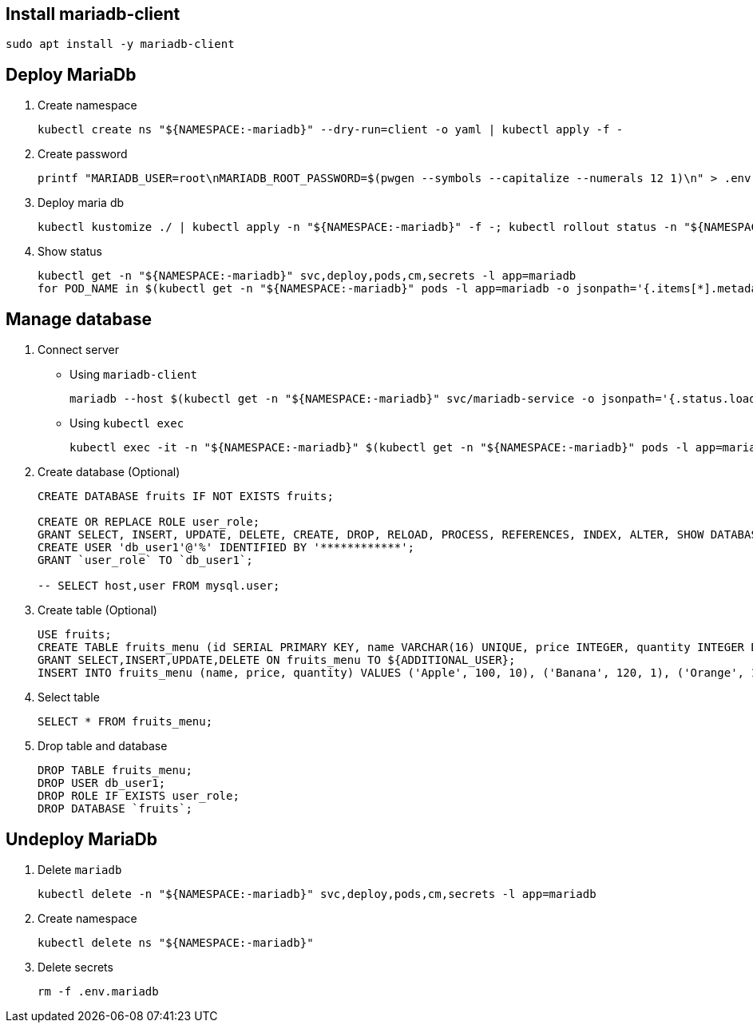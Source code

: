 ## Install mariadb-client

[source,shell]
----
sudo apt install -y mariadb-client
----

## Deploy MariaDb

. Create namespace
+
[source,shell]
----
kubectl create ns "${NAMESPACE:-mariadb}" --dry-run=client -o yaml | kubectl apply -f -
----

. Create password
+
[source,shell]
----
printf "MARIADB_USER=root\nMARIADB_ROOT_PASSWORD=$(pwgen --symbols --capitalize --numerals 12 1)\n" > .env.mariadb
----

. Deploy maria db
+
[source,shell]
----
kubectl kustomize ./ | kubectl apply -n "${NAMESPACE:-mariadb}" -f -; kubectl rollout status -n "${NAMESPACE:-mariadb}" deploy -l app=mariadb
----

. Show status
+
[source,shell]
----
kubectl get -n "${NAMESPACE:-mariadb}" svc,deploy,pods,cm,secrets -l app=mariadb
for POD_NAME in $(kubectl get -n "${NAMESPACE:-mariadb}" pods -l app=mariadb -o jsonpath='{.items[*].metadata.name}'); do kubectl logs -n "${NAMESPACE:-mariadb}" ${POD_NAME}; done
----

## Manage database

. Connect server
+
--
* Using `mariadb-client`
+
[source,shell]
----
mariadb --host $(kubectl get -n "${NAMESPACE:-mariadb}" svc/mariadb-service -o jsonpath='{.status.loadBalancer.ingress[0].ip}{"\n"}') --port 3306 --user $(sed -ne '/^MARIADB_USER=/s/^.*=//p' .env.mariadb) --password=$(sed -ne '/^MARIADB_ROOT_PASSWORD=/s/^.*=//p' .env.mariadb)
----

* Using `kubectl exec`
+
[source,shell]
----
kubectl exec -it -n "${NAMESPACE:-mariadb}" $(kubectl get -n "${NAMESPACE:-mariadb}" pods -l app=mariadb -o jsonpath="{.items[0].metadata.name}") -- mariadb -u root -p
----
--

. Create database (Optional)
+
[source,sql]
----
CREATE DATABASE fruits IF NOT EXISTS fruits;

CREATE OR REPLACE ROLE user_role;
GRANT SELECT, INSERT, UPDATE, DELETE, CREATE, DROP, RELOAD, PROCESS, REFERENCES, INDEX, ALTER, SHOW DATABASES, CREATE TEMPORARY TABLES, LOCK TABLES, EXECUTE, REPLICATION SLAVE, REPLICATION CLIENT, CREATE VIEW, SHOW VIEW, CREATE ROUTINE, ALTER ROUTINE, CREATE USER, EVENT, TRIGGER ON *.* TO user_role WITH GRANT OPTION;
CREATE USER 'db_user1'@'%' IDENTIFIED BY '************';
GRANT `user_role` TO `db_user1`;

-- SELECT host,user FROM mysql.user;
----

. Create table (Optional)
+
[source,sql]
----
USE fruits;
CREATE TABLE fruits_menu (id SERIAL PRIMARY KEY, name VARCHAR(16) UNIQUE, price INTEGER, quantity INTEGER DEFAULT 0, mod_time timestamp DEFAULT current_timestamp);
GRANT SELECT,INSERT,UPDATE,DELETE ON fruits_menu TO ${ADDITIONAL_USER};
INSERT INTO fruits_menu (name, price, quantity) VALUES ('Apple', 100, 10), ('Banana', 120, 1), ('Orange', 110, 0);
----

. Select table
+
[source,sql]
----
SELECT * FROM fruits_menu;
----

. Drop table and database
+
[source,sql]
----
DROP TABLE fruits_menu;
DROP USER db_user1;
DROP ROLE IF EXISTS user_role;
DROP DATABASE `fruits`;
----


## Undeploy MariaDb

. Delete `mariadb`
+
[source,shell]
----
kubectl delete -n "${NAMESPACE:-mariadb}" svc,deploy,pods,cm,secrets -l app=mariadb
----

. Create namespace
+
[source,shell]
----
kubectl delete ns "${NAMESPACE:-mariadb}"
----

. Delete secrets
+
[source,shell]
----
rm -f .env.mariadb
----
